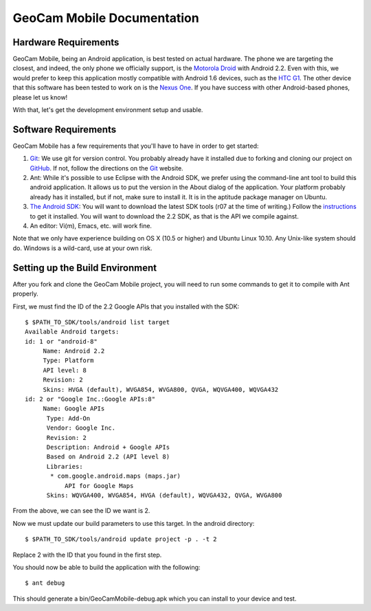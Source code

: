 GeoCam Mobile Documentation
===========================

Hardware Requirements
---------------------
GeoCam Mobile, being an Android application, is best tested on actual hardware.
The phone we are targeting the closest, and indeed, the only phone we officially
support, is the `Motorola Droid`_ with Android 2.2.  Even with this, we would
prefer to keep this application mostly compatible with Android 1.6 devices, such
as the `HTC G1`_.  The other device that this software has been tested to work on
is the `Nexus One`_.  If you have success with other Android-based phones, please
let us know!

With that, let's get the development environment setup and usable.

.. _`Motorola Droid`: http://www.motorola.com/Consumers/US-EN/Consumer-Product-and-Services/Mobile-Phones/Motorola-DROID-US-EN
.. _`HTC G1`: http://www.htc.com/www/product/g1/overview.html
.. _`Nexus One`: http://www.google.com/phone/detail/nexus-one

Software Requirements
---------------------
GeoCam Mobile has a few requirements that you'll have to have in order to get
started:

1) Git_: We use git for version control.  You probably already have it
   installed due to forking and cloning our project on GitHub_.  If not, follow
   the directions on the Git_ website.

2) Ant: While it's possible to use Eclipse with the Android SDK, we prefer
   using the command-line ant tool to build this android application.  It
   allows us to put the version in the About dialog of the application.  Your
   platform probably already has it installed, but if not, make sure to install
   it.  It is in the aptitude package manager on Ubuntu.

3) `The Android SDK`_: You will want to download the latest SDK tools (r07 at
   the time of writing.)  Follow the instructions_ to get it installed.  You will
   want to download the 2.2 SDK, as that is the API we compile against.

4) An editor: Vi(m), Emacs, etc. will work fine.

Note that we only have experience building on OS X (10.5 or higher) and Ubuntu
Linux 10.10.  Any Unix-like system should do.  Windows is a wild-card, use at
your own risk.

.. _`The Android SDK`: http://developer.android.com
.. _instructions: http://developer.android.com/sdk/installing.html

.. _Git: http://git-scm.com/
.. _GitHub: http://github.com

Setting up the Build Environment
--------------------------------
After you fork and clone the GeoCam Mobile project, you will need to run some
commands to get it to compile with Ant properly.  

First, we must find the ID of the 2.2 Google APIs that you installed with the
SDK:

::

    $ $PATH_TO_SDK/tools/android list target
    Available Android targets:
    id: 1 or "android-8"
         Name: Android 2.2
         Type: Platform
         API level: 8
         Revision: 2
         Skins: HVGA (default), WVGA854, WVGA800, QVGA, WQVGA400, WQVGA432
    id: 2 or "Google Inc.:Google APIs:8"
         Name: Google APIs
          Type: Add-On
          Vendor: Google Inc.
          Revision: 2
          Description: Android + Google APIs
          Based on Android 2.2 (API level 8)
          Libraries:
           * com.google.android.maps (maps.jar)
               API for Google Maps
          Skins: WQVGA400, WVGA854, HVGA (default), WQVGA432, QVGA, WVGA800

From the above, we can see the ID we want is 2.

Now we must update our build parameters to use this target.  In the android 
directory:

::

    $ $PATH_TO_SDK/tools/android update project -p . -t 2

Replace 2 with the ID that you found in the first step.

You should now be able to build the application with the following:

:: 

    $ ant debug

This should generate a bin/GeoCamMobile-debug.apk which you can install to your
device and test.
